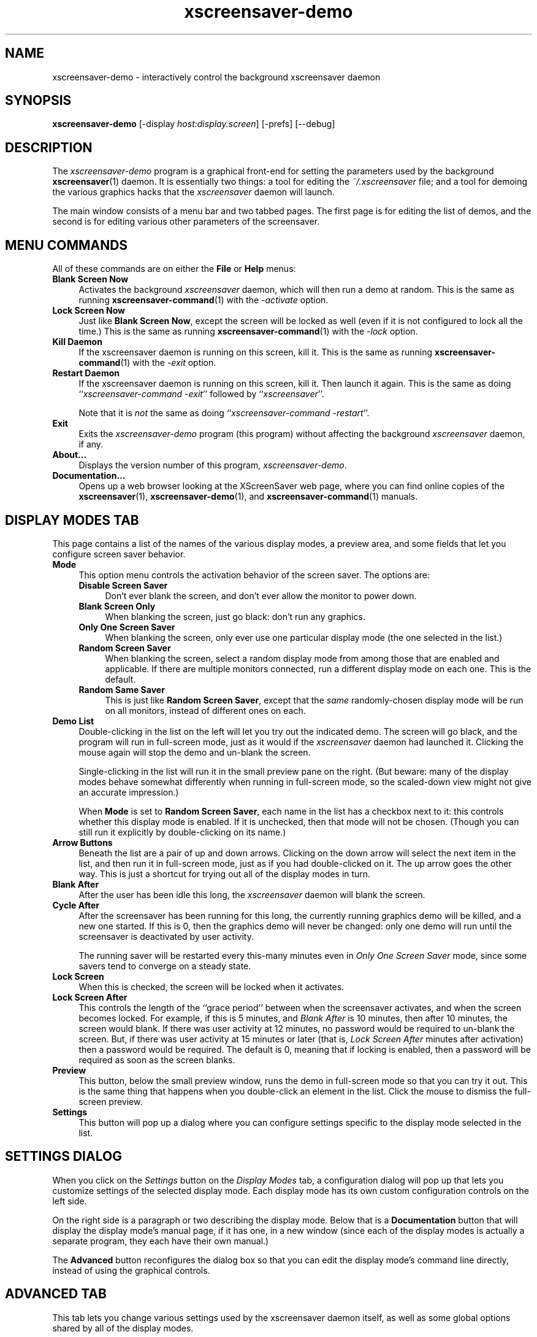 .de EX		\"Begin example
.ne 5
.if n .sp 1
.if t .sp .5
.nf
.in +.5i
..
.de EE
.fi
.in -.5i
.if n .sp 1
.if t .sp .5
..
.TH xscreensaver-demo 1 "5.36 (10-Oct-2016)" "X Version 11" "XScreenSaver manual"
.SH NAME
xscreensaver-demo - interactively control the background xscreensaver daemon
.SH SYNOPSIS
.B xscreensaver\-demo
[\-display \fIhost:display.screen\fP]
[\-prefs]
[--debug]
.SH DESCRIPTION
The \fIxscreensaver\-demo\fP program is a graphical front-end for 
setting the parameters used by the background
.BR xscreensaver (1)
daemon.
It is essentially two things: a tool for editing the \fI~/.xscreensaver\fP
file; and a tool for demoing the various graphics hacks that 
the \fIxscreensaver\fP daemon will launch.

The main window consists of a menu bar and two tabbed pages.  The first page
is for editing the list of demos, and the second is for editing various other
parameters of the screensaver.
.SH MENU COMMANDS
All of these commands are on either the \fBFile\fP or \fBHelp\fP menus:
.TP 4
.B Blank Screen Now
Activates the background \fIxscreensaver\fP daemon, which will then run
a demo at random.  This is the same as running
.BR xscreensaver-command (1)
with the \fI\-activate\fP option.
.TP 4
.B Lock Screen Now
Just like \fBBlank Screen Now\fP, except the screen will be locked as 
well (even if it is not configured to lock all the time.)  This is the
same as running
.BR xscreensaver-command (1)
with the \fI\-lock\fP option.
.TP 4
.B Kill Daemon
If the xscreensaver daemon is running on this screen, kill it.
This is the same as running
.BR xscreensaver-command (1)
with the \fI\-exit\fP option.
.TP 4
.B Restart Daemon
If the xscreensaver daemon is running on this screen, kill it.
Then launch it again.  This is the same as doing
``\fIxscreensaver-command -exit\fP'' followed by ``\fIxscreensaver\fP''.

Note that it is \fInot\fP the same as doing
``\fIxscreensaver-command -restart\fP''.
.TP 4
.B Exit
Exits the \fIxscreensaver-demo\fP program (this program) without
affecting the background \fIxscreensaver\fP daemon, if any.
.TP 4
.B About...
Displays the version number of this program, \fIxscreensaver-demo\fP.
.TP 4
.B Documentation...
Opens up a web browser looking at the XScreenSaver web page, where you
can find online copies of the
.BR xscreensaver (1),
.BR xscreensaver\-demo (1),
and
.BR xscreensaver\-command (1)
manuals.
.SH DISPLAY MODES TAB
This page contains a list of the names of the various display modes, a
preview area, and some fields that let you configure screen saver behavior.
.TP 4
.B Mode
This option menu controls the activation behavior of the screen saver.
The options are:
.RS 4
.TP 4
.B Disable Screen Saver
Don't ever blank the screen, and don't ever allow the monitor to power down.
.TP 4
.B Blank Screen Only
When blanking the screen, just go black: don't run any graphics.
.TP 4
.B Only One Screen Saver
When blanking the screen, only ever use one particular display mode (the
one selected in the list.)
.TP 4
.B Random Screen Saver
When blanking the screen, select a random display mode from among those
that are enabled and applicable.  If there are multiple monitors
connected, run a different display mode on each one.  This is the default.
.TP 4
.B Random Same Saver
This is just like \fBRandom Screen Saver\fP, except that the \fIsame\fP
randomly-chosen display mode will be run on all monitors, instead of
different ones on each.
.RE
.TP 4
.B Demo List
Double-clicking in the list on the left will let you try out the indicated
demo.  The screen will go black, and the program will run in full-screen
mode, just as it would if the \fIxscreensaver\fP daemon had launched it.
Clicking the mouse again will stop the demo and un-blank the screen.

Single-clicking in the list will run it in the small preview pane on the
right.  (But beware: many of the display modes behave somewhat differently
when running in full-screen mode, so the scaled-down view might not give
an accurate impression.)

When \fBMode\fP is set to \fBRandom Screen Saver\fP, each name in the list
has a checkbox next to it: this controls whether this display mode is
enabled.  If it is unchecked, then that mode will not be chosen.  (Though
you can still run it explicitly by double-clicking on its name.)
.TP 4
.B Arrow Buttons
Beneath the list are a pair of up and down arrows. Clicking on the down 
arrow will select the next item in the list, and then run it in full-screen
mode, just as if you had double-clicked on it.  The up arrow goes the other
way.  This is just a shortcut for trying out all of the display modes in turn.
.TP 4
.B Blank After
After the user has been idle this long, the \fIxscreensaver\fP daemon
will blank the screen.
.TP 4
.B Cycle After
After the screensaver has been running for this long, the currently
running graphics demo will be killed, and a new one started.  
If this is 0, then the graphics demo will never be changed:
only one demo will run until the screensaver is deactivated by user 
activity.

The running saver will be restarted every this-many minutes even in
\fIOnly One Screen Saver\fP mode, since some savers tend to converge
on a steady state.
.TP 4
.B Lock Screen
When this is checked, the screen will be locked when it activates.
.TP 4
.B Lock Screen After
This controls the length of the ``grace period'' between when the
screensaver activates, and when the screen becomes locked.  For
example, if this is 5 minutes, and \fIBlank After\fP is 10 minutes,
then after 10 minutes, the screen would blank.  If there was user
activity at 12 minutes, no password would be required to un-blank the
screen.  But, if there was user activity at 15 minutes or later (that
is, \fILock Screen After\fP minutes after activation) then a password
would be required.  The default is 0, meaning that if locking is
enabled, then a password will be required as soon as the screen blanks.
.TP 4
.B Preview
This button, below the small preview window, runs the demo in full-screen
mode so that you can try it out.  This is the same thing that happens when
you double-click an element in the list.  Click the mouse to dismiss the
full-screen preview.
.TP 4
.B Settings
This button will pop up a dialog where you can configure settings specific
to the display mode selected in the list.
.SH SETTINGS DIALOG
When you click on the \fISettings\fP button on the \fIDisplay Modes\fP
tab, a configuration dialog will pop up that lets you customize settings
of the selected display mode.  Each display mode has its own custom
configuration controls on the left side.

On the right side is a paragraph or two describing the display mode.
Below that is a \fBDocumentation\fP button that will display the display
mode's manual page, if it has one, in a new window (since each of the
display modes is actually a separate program, they each have their
own manual.)

The \fBAdvanced\fP button reconfigures the dialog box so that you can
edit the display mode's command line directly, instead of using the 
graphical controls.
.SH ADVANCED TAB
This tab lets you change various settings used by the xscreensaver daemon
itself, as well as some global options shared by all of the display modes.

.B Image Manipulation

Some of the graphics hacks manipulate images.  These settings control
where those source images come from.
(All of these options work by invoking the
.BR xscreensaver\-getimage (1)
program, which is what actually does the work.)
.RS 4
.TP 4
.B Grab Desktop Images
If this option is selected, then they are allowed to manipulate the
desktop image, that is, a display mode might draw a picture of your
desktop melting, or being distorted in some way.  The
security-paranoid might want to disable this option, because if it is
set, it means that the windows on your desktop will occasionally be
visible while your screen is locked.  Others will not be able to
\fIdo\fP anything, but they may be able to \fIsee\fP whatever you left
on your screen.
.TP 4
.B Grab Video Frames
If your system has a video capture card, selecting this option will allow
the image-manipulating modes to capture a frame of video to operate on.
.TP 4
.B Choose Random Image
If this option is set, then the image-manipulating modes will select a
random image file to operate on, from the specified source.  That
source may be a local directory, which will be recursively searched
for images.  Or, it may be the URL of an RSS or Atom feed (e.g., a
Flickr gallery), in which case a random image from that feed will be
selected instead.  The contents of the feed will be cached locally and
refreshed periodically as needed.
.PP
If more than one of the above image-related options are selected, then
one will be chosen at random.  If none of them are selected, then an
image of video colorbars will be used instead.
.RE
.PP
.B Text Manipulation

Some of the display modes display and manipulate text.  The following
options control how that text is generated.  (These parameters control
the behavior of the
.BR xscreensaver\-text (1)
program, which is what actually does the work.)
.RS 4
.TP 4
.B Host Name and Time
If this checkbox is selected, then the text used by the screen savers
will be the local host name, OS version, date, time, and system load.
.TP 4
.B Text
If this checkbox is selected, then the literal text typed in the 
field to its right will be used.  If it contains % escape sequences,
they will be expanded as per
.BR strftime (2).
.TP 4
.B Text File
If this checkbox is selected, then the contents of the corresponding
file will be displayed.
.TP 4
.B Program
If this checkbox is selected, then the given program will be run,
repeatedly, and its output will be displayed.
.TP 4
.B URL
If this checkbox is selected, then the given HTTP URL will be downloaded
and displayed repeatedly.  If the document contains HTML, RSS, or Atom,
it will be converted to plain-text first.

Note: this re-downloads the document every time the screen saver
runs out of text, so it will probably be hitting that web server multiple
times a minute.  Be careful that the owner of that server doesn't
consider that to be abusive.
.RE
.PP
.B Power Management Settings

These settings control whether, and when, your monitor powers down.
.RS 4
.TP 4
.B Power Management Enabled
Whether the monitor should be powered down after a period of inactivity.

If this option is grayed out, it means your X server does not support
the XDPMS extension, and so control over the monitor's power state is
not available.

If you're using a laptop, don't be surprised if this has no effect:
many laptops have monitor power-saving behavior built in at a very low
level that is invisible to Unix and X.  On such systems, you can 
typically only adjust the power-saving delays by changing settings 
in the BIOS in some hardware-specific way.
.TP 4
.B Standby After
If \fIPower Management Enabled\fP is selected, the monitor will go black
after this much idle time.  (Graphics demos will stop running, also.)
.TP 4
.B Suspend After
If \fIPower Management Enabled\fP is selected, the monitor will go
into power-saving mode after this much idle time.  This duration should
be greater than or equal to \fIStandby\fP.
.TP 4
.B Off After
If \fIPower Management Enabled\fP is selected, the monitor will fully
power down after this much idle time.  This duration should be greater
than or equal to \fISuspend\fP.
.TP 4
.B Quick Power-off in "Blank Only" Mode
If the display mode is set to \fIBlank Screen Only\fP and this is
checked, then the monitor will be powered off immediately upon
blanking, regardless of the other power-management settings.  In this
way, the power management idle-timers can be completely disabled, but
the screen will be powered off when black.  (This might be preferable
on laptops.)
.RE
.PP
.B Fading and Colormaps

These options control how the screen fades to or from black when
a screen saver begins or ends.
.RS 4
.TP 4
.B Fade To Black When Blanking
If selected, then when the screensaver activates, the current contents
of the screen will fade to black instead of simply winking out.  (Note:
this doesn't work with all X servers.)  A fade will also be done when
switching graphics hacks (when the \fICycle After\fP expires.)
.TP 4
.B Unfade From Black When Unblanking
The complement to \fIFade Colormap\fP: if selected, then when the screensaver
deactivates, the original contents of the screen will fade in from black
instead of appearing immediately.  This is only done if \fIFade Colormap\fP
is also selected.
.TP 4
.B Fade Duration
When fading or unfading are selected, this controls how long the fade will
take.
.TP 4
.B Install Colormap
On 8-bit screens, whether to install a private colormap while the
screensaver is active, so that the graphics hacks can get as many
colors as possible.  This does nothing if you are running in 16-bit
or better.
.PP
.RE
There are more settings than these available, but these are the most 
commonly used ones; see the manual for
.BR xscreensaver (1)
for other parameters that can be set by editing the \fI~/.xscreensaver\fP
file, or the X resource database.
.SH COMMAND-LINE OPTIONS
.I xscreensaver\-demo
accepts the following command line options.
.TP 8
.B \-display \fIhost:display.screen\fP
The X display to use.  The \fIxscreensaver\-demo\fP program will open its
window on that display, and also control the \fIxscreensaver\fP daemon that
is managing that same display.
.TP 8
.B \-prefs
Start up with the \fBAdvanced\fP tab selected by default
instead of the \fBDisplay Modes\fP tab.
.TP 8
.B \-debug
Causes lots of diagnostics to be printed on stderr.
.P
It is important that the \fIxscreensaver\fP and \fIxscreensaver\-demo\fP
processes be running on the same machine, or at least, on two machines
that share a file system.  When \fIxscreensaver\-demo\fP writes a new version
of the \fI~/.xscreensaver\fP file, it's important that the \fIxscreensaver\fP
see that same file.  If the two processes are seeing 
different \fI~/.xscreensaver\fP files, things will malfunction.
.SH ENVIRONMENT
.PP
.TP 8
.B DISPLAY
to get the default host and display number.
.TP 8
.B PATH
to find the sub-programs to run.  However, note that the sub-programs 
are actually launched by the \fIxscreensaver\fP daemon, not 
by \fIxscreensaver-demo\fP itself.  So, what matters is what \fB$PATH\fP
that the \fIxscreensaver\fP program sees.
.TP 8
.B HOME
for the directory in which to read and write the \fI.xscreensaver\fP file.
.TP 8
.B XENVIRONMENT
to get the name of a resource file that overrides the global resources
stored in the RESOURCE_MANAGER property.
.TP 8
.B HTTP_PROXY\fR or \fPhttp_proxy
to get the default HTTP proxy host and port.
.SH UPGRADES
The latest version of xscreensaver, an online version of this manual,
and a FAQ can always be found at https://www.jwz.org/xscreensaver/
.SH SEE ALSO
.BR X (1),
.BR xscreensaver (1),
.BR xscreensaver\-command (1),
.BR xscreensaver\-getimage (1),
.BR xscreensaver\-text (1)
.SH COPYRIGHT
Copyright \(co 1992-2015 by Jamie Zawinski.
Permission to use, copy, modify, distribute, and sell this software
and its documentation for any purpose is hereby granted without fee,
provided that the above copyright notice appear in all copies and that
both that copyright notice and this permission notice appear in
supporting documentation.  No representations are made about the
suitability of this software for any purpose.  It is provided "as is"
without express or implied warranty.
.SH AUTHOR
Jamie Zawinski <jwz@jwz.org>, 13-aug-92.

Please let me know if you find any bugs or make any improvements.
